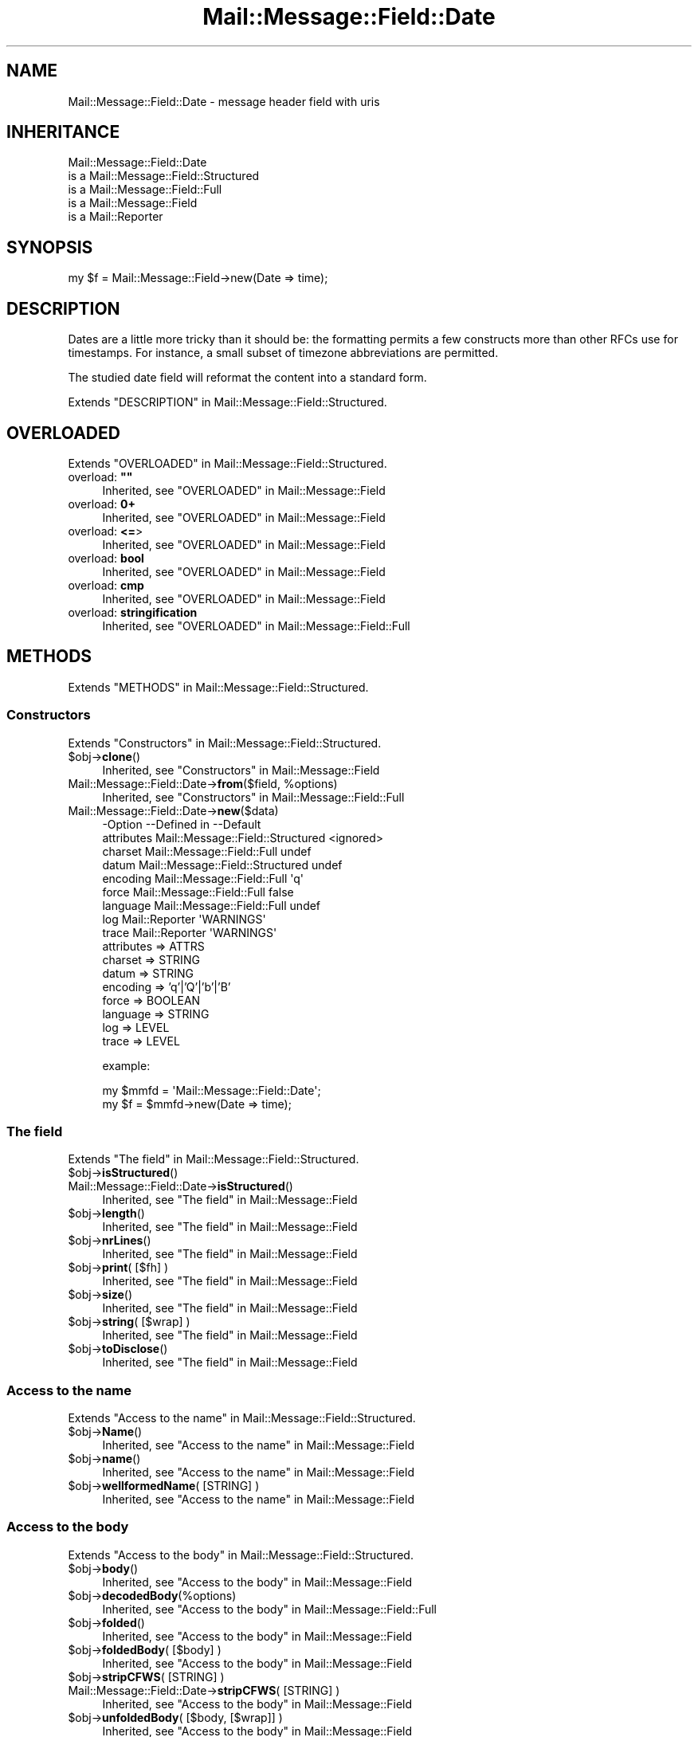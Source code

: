 .\" -*- mode: troff; coding: utf-8 -*-
.\" Automatically generated by Pod::Man 5.01 (Pod::Simple 3.43)
.\"
.\" Standard preamble:
.\" ========================================================================
.de Sp \" Vertical space (when we can't use .PP)
.if t .sp .5v
.if n .sp
..
.de Vb \" Begin verbatim text
.ft CW
.nf
.ne \\$1
..
.de Ve \" End verbatim text
.ft R
.fi
..
.\" \*(C` and \*(C' are quotes in nroff, nothing in troff, for use with C<>.
.ie n \{\
.    ds C` ""
.    ds C' ""
'br\}
.el\{\
.    ds C`
.    ds C'
'br\}
.\"
.\" Escape single quotes in literal strings from groff's Unicode transform.
.ie \n(.g .ds Aq \(aq
.el       .ds Aq '
.\"
.\" If the F register is >0, we'll generate index entries on stderr for
.\" titles (.TH), headers (.SH), subsections (.SS), items (.Ip), and index
.\" entries marked with X<> in POD.  Of course, you'll have to process the
.\" output yourself in some meaningful fashion.
.\"
.\" Avoid warning from groff about undefined register 'F'.
.de IX
..
.nr rF 0
.if \n(.g .if rF .nr rF 1
.if (\n(rF:(\n(.g==0)) \{\
.    if \nF \{\
.        de IX
.        tm Index:\\$1\t\\n%\t"\\$2"
..
.        if !\nF==2 \{\
.            nr % 0
.            nr F 2
.        \}
.    \}
.\}
.rr rF
.\" ========================================================================
.\"
.IX Title "Mail::Message::Field::Date 3"
.TH Mail::Message::Field::Date 3 2023-12-11 "perl v5.38.2" "User Contributed Perl Documentation"
.\" For nroff, turn off justification.  Always turn off hyphenation; it makes
.\" way too many mistakes in technical documents.
.if n .ad l
.nh
.SH NAME
Mail::Message::Field::Date \- message header field with uris
.SH INHERITANCE
.IX Header "INHERITANCE"
.Vb 5
\& Mail::Message::Field::Date
\&   is a Mail::Message::Field::Structured
\&   is a Mail::Message::Field::Full
\&   is a Mail::Message::Field
\&   is a Mail::Reporter
.Ve
.SH SYNOPSIS
.IX Header "SYNOPSIS"
.Vb 1
\& my $f = Mail::Message::Field\->new(Date => time);
.Ve
.SH DESCRIPTION
.IX Header "DESCRIPTION"
Dates are a little more tricky than it should be: the formatting permits
a few constructs more than other RFCs use for timestamps.  For instance,
a small subset of timezone abbreviations are permitted.
.PP
The studied date field will reformat the content into a standard
form.
.PP
Extends "DESCRIPTION" in Mail::Message::Field::Structured.
.SH OVERLOADED
.IX Header "OVERLOADED"
Extends "OVERLOADED" in Mail::Message::Field::Structured.
.IP "overload: \fB""""\fR" 4
.IX Item "overload: """""
Inherited, see "OVERLOADED" in Mail::Message::Field
.IP "overload: \fB0+\fR" 4
.IX Item "overload: 0+"
Inherited, see "OVERLOADED" in Mail::Message::Field
.IP "overload: \fB<=\fR>" 4
.IX Item "overload: <=>"
Inherited, see "OVERLOADED" in Mail::Message::Field
.IP "overload: \fBbool\fR" 4
.IX Item "overload: bool"
Inherited, see "OVERLOADED" in Mail::Message::Field
.IP "overload: \fBcmp\fR" 4
.IX Item "overload: cmp"
Inherited, see "OVERLOADED" in Mail::Message::Field
.IP "overload: \fBstringification\fR" 4
.IX Item "overload: stringification"
Inherited, see "OVERLOADED" in Mail::Message::Field::Full
.SH METHODS
.IX Header "METHODS"
Extends "METHODS" in Mail::Message::Field::Structured.
.SS Constructors
.IX Subsection "Constructors"
Extends "Constructors" in Mail::Message::Field::Structured.
.ie n .IP $obj\->\fBclone\fR() 4
.el .IP \f(CW$obj\fR\->\fBclone\fR() 4
.IX Item "$obj->clone()"
Inherited, see "Constructors" in Mail::Message::Field
.ie n .IP "Mail::Message::Field::Date\->\fBfrom\fR($field, %options)" 4
.el .IP "Mail::Message::Field::Date\->\fBfrom\fR($field, \f(CW%options\fR)" 4
.IX Item "Mail::Message::Field::Date->from($field, %options)"
Inherited, see "Constructors" in Mail::Message::Field::Full
.IP Mail::Message::Field::Date\->\fBnew\fR($data) 4
.IX Item "Mail::Message::Field::Date->new($data)"
.Vb 9
\& \-Option    \-\-Defined in                      \-\-Default
\&  attributes  Mail::Message::Field::Structured  <ignored>
\&  charset     Mail::Message::Field::Full        undef
\&  datum       Mail::Message::Field::Structured  undef
\&  encoding    Mail::Message::Field::Full        \*(Aqq\*(Aq
\&  force       Mail::Message::Field::Full        false
\&  language    Mail::Message::Field::Full        undef
\&  log         Mail::Reporter                    \*(AqWARNINGS\*(Aq
\&  trace       Mail::Reporter                    \*(AqWARNINGS\*(Aq
.Ve
.RS 4
.IP "attributes => ATTRS" 2
.IX Item "attributes => ATTRS"
.PD 0
.IP "charset => STRING" 2
.IX Item "charset => STRING"
.IP "datum => STRING" 2
.IX Item "datum => STRING"
.IP "encoding => 'q'|'Q'|'b'|'B'" 2
.IX Item "encoding => 'q'|'Q'|'b'|'B'"
.IP "force => BOOLEAN" 2
.IX Item "force => BOOLEAN"
.IP "language => STRING" 2
.IX Item "language => STRING"
.IP "log => LEVEL" 2
.IX Item "log => LEVEL"
.IP "trace => LEVEL" 2
.IX Item "trace => LEVEL"
.RE
.RS 4
.PD
.Sp
example:
.Sp
.Vb 2
\& my $mmfd = \*(AqMail::Message::Field::Date\*(Aq;
\& my $f = $mmfd\->new(Date => time);
.Ve
.RE
.SS "The field"
.IX Subsection "The field"
Extends "The field" in Mail::Message::Field::Structured.
.ie n .IP $obj\->\fBisStructured\fR() 4
.el .IP \f(CW$obj\fR\->\fBisStructured\fR() 4
.IX Item "$obj->isStructured()"
.PD 0
.IP Mail::Message::Field::Date\->\fBisStructured\fR() 4
.IX Item "Mail::Message::Field::Date->isStructured()"
.PD
Inherited, see "The field" in Mail::Message::Field
.ie n .IP $obj\->\fBlength\fR() 4
.el .IP \f(CW$obj\fR\->\fBlength\fR() 4
.IX Item "$obj->length()"
Inherited, see "The field" in Mail::Message::Field
.ie n .IP $obj\->\fBnrLines\fR() 4
.el .IP \f(CW$obj\fR\->\fBnrLines\fR() 4
.IX Item "$obj->nrLines()"
Inherited, see "The field" in Mail::Message::Field
.ie n .IP "$obj\->\fBprint\fR( [$fh] )" 4
.el .IP "\f(CW$obj\fR\->\fBprint\fR( [$fh] )" 4
.IX Item "$obj->print( [$fh] )"
Inherited, see "The field" in Mail::Message::Field
.ie n .IP $obj\->\fBsize\fR() 4
.el .IP \f(CW$obj\fR\->\fBsize\fR() 4
.IX Item "$obj->size()"
Inherited, see "The field" in Mail::Message::Field
.ie n .IP "$obj\->\fBstring\fR( [$wrap] )" 4
.el .IP "\f(CW$obj\fR\->\fBstring\fR( [$wrap] )" 4
.IX Item "$obj->string( [$wrap] )"
Inherited, see "The field" in Mail::Message::Field
.ie n .IP $obj\->\fBtoDisclose\fR() 4
.el .IP \f(CW$obj\fR\->\fBtoDisclose\fR() 4
.IX Item "$obj->toDisclose()"
Inherited, see "The field" in Mail::Message::Field
.SS "Access to the name"
.IX Subsection "Access to the name"
Extends "Access to the name" in Mail::Message::Field::Structured.
.ie n .IP $obj\->\fBName\fR() 4
.el .IP \f(CW$obj\fR\->\fBName\fR() 4
.IX Item "$obj->Name()"
Inherited, see "Access to the name" in Mail::Message::Field
.ie n .IP $obj\->\fBname\fR() 4
.el .IP \f(CW$obj\fR\->\fBname\fR() 4
.IX Item "$obj->name()"
Inherited, see "Access to the name" in Mail::Message::Field
.ie n .IP "$obj\->\fBwellformedName\fR( [STRING] )" 4
.el .IP "\f(CW$obj\fR\->\fBwellformedName\fR( [STRING] )" 4
.IX Item "$obj->wellformedName( [STRING] )"
Inherited, see "Access to the name" in Mail::Message::Field
.SS "Access to the body"
.IX Subsection "Access to the body"
Extends "Access to the body" in Mail::Message::Field::Structured.
.ie n .IP $obj\->\fBbody\fR() 4
.el .IP \f(CW$obj\fR\->\fBbody\fR() 4
.IX Item "$obj->body()"
Inherited, see "Access to the body" in Mail::Message::Field
.ie n .IP $obj\->\fBdecodedBody\fR(%options) 4
.el .IP \f(CW$obj\fR\->\fBdecodedBody\fR(%options) 4
.IX Item "$obj->decodedBody(%options)"
Inherited, see "Access to the body" in Mail::Message::Field::Full
.ie n .IP $obj\->\fBfolded\fR() 4
.el .IP \f(CW$obj\fR\->\fBfolded\fR() 4
.IX Item "$obj->folded()"
Inherited, see "Access to the body" in Mail::Message::Field
.ie n .IP "$obj\->\fBfoldedBody\fR( [$body] )" 4
.el .IP "\f(CW$obj\fR\->\fBfoldedBody\fR( [$body] )" 4
.IX Item "$obj->foldedBody( [$body] )"
Inherited, see "Access to the body" in Mail::Message::Field
.ie n .IP "$obj\->\fBstripCFWS\fR( [STRING] )" 4
.el .IP "\f(CW$obj\fR\->\fBstripCFWS\fR( [STRING] )" 4
.IX Item "$obj->stripCFWS( [STRING] )"
.PD 0
.IP "Mail::Message::Field::Date\->\fBstripCFWS\fR( [STRING] )" 4
.IX Item "Mail::Message::Field::Date->stripCFWS( [STRING] )"
.PD
Inherited, see "Access to the body" in Mail::Message::Field
.ie n .IP "$obj\->\fBunfoldedBody\fR( [$body, [$wrap]] )" 4
.el .IP "\f(CW$obj\fR\->\fBunfoldedBody\fR( [$body, [$wrap]] )" 4
.IX Item "$obj->unfoldedBody( [$body, [$wrap]] )"
Inherited, see "Access to the body" in Mail::Message::Field
.SS "Access to the content"
.IX Subsection "Access to the content"
Extends "Access to the content" in Mail::Message::Field::Structured.
.ie n .IP $obj\->\fBaddAttribute\fR(...) 4
.el .IP \f(CW$obj\fR\->\fBaddAttribute\fR(...) 4
.IX Item "$obj->addAttribute(...)"
Attributes are not supported for date fields.
.ie n .IP $obj\->\fBaddresses\fR() 4
.el .IP \f(CW$obj\fR\->\fBaddresses\fR() 4
.IX Item "$obj->addresses()"
Inherited, see "Access to the content" in Mail::Message::Field
.ie n .IP $obj\->\fBattrPairs\fR() 4
.el .IP \f(CW$obj\fR\->\fBattrPairs\fR() 4
.IX Item "$obj->attrPairs()"
Inherited, see "Access to the content" in Mail::Message::Field::Structured
.ie n .IP "$obj\->\fBattribute\fR( $object|<STRING, %options>|<$name,$value,%options> )" 4
.el .IP "\f(CW$obj\fR\->\fBattribute\fR( \f(CW$object\fR|<STRING, \f(CW%options\fR>|<$name,$value,%options> )" 4
.IX Item "$obj->attribute( $object|<STRING, %options>|<$name,$value,%options> )"
Inherited, see "Access to the content" in Mail::Message::Field::Structured
.ie n .IP $obj\->\fBattributes\fR() 4
.el .IP \f(CW$obj\fR\->\fBattributes\fR() 4
.IX Item "$obj->attributes()"
Inherited, see "Access to the content" in Mail::Message::Field::Structured
.ie n .IP $obj\->\fBbeautify\fR() 4
.el .IP \f(CW$obj\fR\->\fBbeautify\fR() 4
.IX Item "$obj->beautify()"
Inherited, see "Access to the content" in Mail::Message::Field::Full
.ie n .IP "$obj\->\fBcomment\fR( [STRING] )" 4
.el .IP "\f(CW$obj\fR\->\fBcomment\fR( [STRING] )" 4
.IX Item "$obj->comment( [STRING] )"
Inherited, see "Access to the content" in Mail::Message::Field
.ie n .IP "$obj\->\fBcreateComment\fR(STRING, %options)" 4
.el .IP "\f(CW$obj\fR\->\fBcreateComment\fR(STRING, \f(CW%options\fR)" 4
.IX Item "$obj->createComment(STRING, %options)"
.PD 0
.ie n .IP "Mail::Message::Field::Date\->\fBcreateComment\fR(STRING, %options)" 4
.el .IP "Mail::Message::Field::Date\->\fBcreateComment\fR(STRING, \f(CW%options\fR)" 4
.IX Item "Mail::Message::Field::Date->createComment(STRING, %options)"
.PD
Inherited, see "Access to the content" in Mail::Message::Field::Full
.ie n .IP "$obj\->\fBcreatePhrase\fR(STRING, %options)" 4
.el .IP "\f(CW$obj\fR\->\fBcreatePhrase\fR(STRING, \f(CW%options\fR)" 4
.IX Item "$obj->createPhrase(STRING, %options)"
.PD 0
.ie n .IP "Mail::Message::Field::Date\->\fBcreatePhrase\fR(STRING, %options)" 4
.el .IP "Mail::Message::Field::Date\->\fBcreatePhrase\fR(STRING, \f(CW%options\fR)" 4
.IX Item "Mail::Message::Field::Date->createPhrase(STRING, %options)"
.PD
Inherited, see "Access to the content" in Mail::Message::Field::Full
.ie n .IP $obj\->\fBstudy\fR() 4
.el .IP \f(CW$obj\fR\->\fBstudy\fR() 4
.IX Item "$obj->study()"
Inherited, see "Access to the content" in Mail::Message::Field
.ie n .IP $obj\->\fBtime\fR() 4
.el .IP \f(CW$obj\fR\->\fBtime\fR() 4
.IX Item "$obj->time()"
Convert date into a timestamp, as produced with \fBPOSIX::time()\fR.
.ie n .IP "$obj\->\fBtoDate\fR( [$time] )" 4
.el .IP "\f(CW$obj\fR\->\fBtoDate\fR( [$time] )" 4
.IX Item "$obj->toDate( [$time] )"
.PD 0
.IP "Mail::Message::Field::Date\->\fBtoDate\fR( [$time] )" 4
.IX Item "Mail::Message::Field::Date->toDate( [$time] )"
.PD
Inherited, see "Access to the content" in Mail::Message::Field
.ie n .IP $obj\->\fBtoInt\fR() 4
.el .IP \f(CW$obj\fR\->\fBtoInt\fR() 4
.IX Item "$obj->toInt()"
Inherited, see "Access to the content" in Mail::Message::Field
.SS "Other methods"
.IX Subsection "Other methods"
Extends "Other methods" in Mail::Message::Field::Structured.
.ie n .IP $obj\->\fBdateToTimestamp\fR(STRING) 4
.el .IP \f(CW$obj\fR\->\fBdateToTimestamp\fR(STRING) 4
.IX Item "$obj->dateToTimestamp(STRING)"
.PD 0
.IP Mail::Message::Field::Date\->\fBdateToTimestamp\fR(STRING) 4
.IX Item "Mail::Message::Field::Date->dateToTimestamp(STRING)"
.PD
Inherited, see "Other methods" in Mail::Message::Field
.SS Internals
.IX Subsection "Internals"
Extends "Internals" in Mail::Message::Field::Structured.
.ie n .IP "$obj\->\fBconsume\fR( $line | <$name,<$body|$objects>> )" 4
.el .IP "\f(CW$obj\fR\->\fBconsume\fR( \f(CW$line\fR | <$name,<$body|$objects>> )" 4
.IX Item "$obj->consume( $line | <$name,<$body|$objects>> )"
Inherited, see "Internals" in Mail::Message::Field
.ie n .IP "$obj\->\fBdecode\fR(STRING, %options)" 4
.el .IP "\f(CW$obj\fR\->\fBdecode\fR(STRING, \f(CW%options\fR)" 4
.IX Item "$obj->decode(STRING, %options)"
.PD 0
.ie n .IP "Mail::Message::Field::Date\->\fBdecode\fR(STRING, %options)" 4
.el .IP "Mail::Message::Field::Date\->\fBdecode\fR(STRING, \f(CW%options\fR)" 4
.IX Item "Mail::Message::Field::Date->decode(STRING, %options)"
.PD
Inherited, see "Internals" in Mail::Message::Field::Full
.ie n .IP "$obj\->\fBdefaultWrapLength\fR( [$length] )" 4
.el .IP "\f(CW$obj\fR\->\fBdefaultWrapLength\fR( [$length] )" 4
.IX Item "$obj->defaultWrapLength( [$length] )"
Inherited, see "Internals" in Mail::Message::Field
.ie n .IP "$obj\->\fBencode\fR(STRING, %options)" 4
.el .IP "\f(CW$obj\fR\->\fBencode\fR(STRING, \f(CW%options\fR)" 4
.IX Item "$obj->encode(STRING, %options)"
Inherited, see "Internals" in Mail::Message::Field::Full
.ie n .IP "$obj\->\fBfold\fR( $name, $body, [$maxchars] )" 4
.el .IP "\f(CW$obj\fR\->\fBfold\fR( \f(CW$name\fR, \f(CW$body\fR, [$maxchars] )" 4
.IX Item "$obj->fold( $name, $body, [$maxchars] )"
.PD 0
.ie n .IP "Mail::Message::Field::Date\->\fBfold\fR( $name, $body, [$maxchars] )" 4
.el .IP "Mail::Message::Field::Date\->\fBfold\fR( \f(CW$name\fR, \f(CW$body\fR, [$maxchars] )" 4
.IX Item "Mail::Message::Field::Date->fold( $name, $body, [$maxchars] )"
.PD
Inherited, see "Internals" in Mail::Message::Field
.ie n .IP "$obj\->\fBsetWrapLength\fR( [$length] )" 4
.el .IP "\f(CW$obj\fR\->\fBsetWrapLength\fR( [$length] )" 4
.IX Item "$obj->setWrapLength( [$length] )"
Inherited, see "Internals" in Mail::Message::Field
.ie n .IP $obj\->\fBstringifyData\fR(STRING|ARRAY|$objects) 4
.el .IP \f(CW$obj\fR\->\fBstringifyData\fR(STRING|ARRAY|$objects) 4
.IX Item "$obj->stringifyData(STRING|ARRAY|$objects)"
Inherited, see "Internals" in Mail::Message::Field
.ie n .IP $obj\->\fBunfold\fR(STRING) 4
.el .IP \f(CW$obj\fR\->\fBunfold\fR(STRING) 4
.IX Item "$obj->unfold(STRING)"
Inherited, see "Internals" in Mail::Message::Field
.SS Parsing
.IX Subsection "Parsing"
Extends "Parsing" in Mail::Message::Field::Structured.
.ie n .IP $obj\->\fBconsumeComment\fR(STRING) 4
.el .IP \f(CW$obj\fR\->\fBconsumeComment\fR(STRING) 4
.IX Item "$obj->consumeComment(STRING)"
.PD 0
.IP Mail::Message::Field::Date\->\fBconsumeComment\fR(STRING) 4
.IX Item "Mail::Message::Field::Date->consumeComment(STRING)"
.PD
Inherited, see "Parsing" in Mail::Message::Field::Full
.ie n .IP $obj\->\fBconsumeDotAtom\fR(STRING) 4
.el .IP \f(CW$obj\fR\->\fBconsumeDotAtom\fR(STRING) 4
.IX Item "$obj->consumeDotAtom(STRING)"
Inherited, see "Parsing" in Mail::Message::Field::Full
.ie n .IP $obj\->\fBconsumePhrase\fR(STRING) 4
.el .IP \f(CW$obj\fR\->\fBconsumePhrase\fR(STRING) 4
.IX Item "$obj->consumePhrase(STRING)"
.PD 0
.IP Mail::Message::Field::Date\->\fBconsumePhrase\fR(STRING) 4
.IX Item "Mail::Message::Field::Date->consumePhrase(STRING)"
.PD
Inherited, see "Parsing" in Mail::Message::Field::Full
.ie n .IP "$obj\->\fBdatum\fR( [$value] )" 4
.el .IP "\f(CW$obj\fR\->\fBdatum\fR( [$value] )" 4
.IX Item "$obj->datum( [$value] )"
Inherited, see "Parsing" in Mail::Message::Field::Structured
.ie n .IP $obj\->\fBparse\fR(STRING) 4
.el .IP \f(CW$obj\fR\->\fBparse\fR(STRING) 4
.IX Item "$obj->parse(STRING)"
Inherited, see "Parsing" in Mail::Message::Field::Full
.ie n .IP $obj\->\fBproduceBody\fR() 4
.el .IP \f(CW$obj\fR\->\fBproduceBody\fR() 4
.IX Item "$obj->produceBody()"
Inherited, see "Parsing" in Mail::Message::Field::Full
.SS "Error handling"
.IX Subsection "Error handling"
Extends "Error handling" in Mail::Message::Field::Structured.
.ie n .IP $obj\->\fBAUTOLOAD\fR() 4
.el .IP \f(CW$obj\fR\->\fBAUTOLOAD\fR() 4
.IX Item "$obj->AUTOLOAD()"
Inherited, see "Error handling" in Mail::Reporter
.ie n .IP $obj\->\fBaddReport\fR($object) 4
.el .IP \f(CW$obj\fR\->\fBaddReport\fR($object) 4
.IX Item "$obj->addReport($object)"
Inherited, see "Error handling" in Mail::Reporter
.ie n .IP "$obj\->\fBdefaultTrace\fR( [$level]|[$loglevel, $tracelevel]|[$level, $callback] )" 4
.el .IP "\f(CW$obj\fR\->\fBdefaultTrace\fR( [$level]|[$loglevel, \f(CW$tracelevel\fR]|[$level, \f(CW$callback\fR] )" 4
.IX Item "$obj->defaultTrace( [$level]|[$loglevel, $tracelevel]|[$level, $callback] )"
.PD 0
.ie n .IP "Mail::Message::Field::Date\->\fBdefaultTrace\fR( [$level]|[$loglevel, $tracelevel]|[$level, $callback] )" 4
.el .IP "Mail::Message::Field::Date\->\fBdefaultTrace\fR( [$level]|[$loglevel, \f(CW$tracelevel\fR]|[$level, \f(CW$callback\fR] )" 4
.IX Item "Mail::Message::Field::Date->defaultTrace( [$level]|[$loglevel, $tracelevel]|[$level, $callback] )"
.PD
Inherited, see "Error handling" in Mail::Reporter
.ie n .IP $obj\->\fBerrors\fR() 4
.el .IP \f(CW$obj\fR\->\fBerrors\fR() 4
.IX Item "$obj->errors()"
Inherited, see "Error handling" in Mail::Reporter
.ie n .IP "$obj\->\fBlog\fR( [$level, [$strings]] )" 4
.el .IP "\f(CW$obj\fR\->\fBlog\fR( [$level, [$strings]] )" 4
.IX Item "$obj->log( [$level, [$strings]] )"
.PD 0
.IP "Mail::Message::Field::Date\->\fBlog\fR( [$level, [$strings]] )" 4
.IX Item "Mail::Message::Field::Date->log( [$level, [$strings]] )"
.PD
Inherited, see "Error handling" in Mail::Reporter
.ie n .IP $obj\->\fBlogPriority\fR($level) 4
.el .IP \f(CW$obj\fR\->\fBlogPriority\fR($level) 4
.IX Item "$obj->logPriority($level)"
.PD 0
.IP Mail::Message::Field::Date\->\fBlogPriority\fR($level) 4
.IX Item "Mail::Message::Field::Date->logPriority($level)"
.PD
Inherited, see "Error handling" in Mail::Reporter
.ie n .IP $obj\->\fBlogSettings\fR() 4
.el .IP \f(CW$obj\fR\->\fBlogSettings\fR() 4
.IX Item "$obj->logSettings()"
Inherited, see "Error handling" in Mail::Reporter
.ie n .IP $obj\->\fBnotImplemented\fR() 4
.el .IP \f(CW$obj\fR\->\fBnotImplemented\fR() 4
.IX Item "$obj->notImplemented()"
Inherited, see "Error handling" in Mail::Reporter
.ie n .IP "$obj\->\fBreport\fR( [$level] )" 4
.el .IP "\f(CW$obj\fR\->\fBreport\fR( [$level] )" 4
.IX Item "$obj->report( [$level] )"
Inherited, see "Error handling" in Mail::Reporter
.ie n .IP "$obj\->\fBreportAll\fR( [$level] )" 4
.el .IP "\f(CW$obj\fR\->\fBreportAll\fR( [$level] )" 4
.IX Item "$obj->reportAll( [$level] )"
Inherited, see "Error handling" in Mail::Reporter
.ie n .IP "$obj\->\fBtrace\fR( [$level] )" 4
.el .IP "\f(CW$obj\fR\->\fBtrace\fR( [$level] )" 4
.IX Item "$obj->trace( [$level] )"
Inherited, see "Error handling" in Mail::Reporter
.ie n .IP $obj\->\fBwarnings\fR() 4
.el .IP \f(CW$obj\fR\->\fBwarnings\fR() 4
.IX Item "$obj->warnings()"
Inherited, see "Error handling" in Mail::Reporter
.SS Cleanup
.IX Subsection "Cleanup"
Extends "Cleanup" in Mail::Message::Field::Structured.
.ie n .IP $obj\->\fBDESTROY\fR() 4
.el .IP \f(CW$obj\fR\->\fBDESTROY\fR() 4
.IX Item "$obj->DESTROY()"
Inherited, see "Cleanup" in Mail::Reporter
.SH DETAILS
.IX Header "DETAILS"
Extends "DETAILS" in Mail::Message::Field::Structured.
.SH DIAGNOSTICS
.IX Header "DIAGNOSTICS"
.ie n .IP "Warning: Field content is not numerical: $content" 4
.el .IP "Warning: Field content is not numerical: \f(CW$content\fR" 4
.IX Item "Warning: Field content is not numerical: $content"
The numeric value of a field is requested (for instance the \f(CW\*(C`Lines\*(C'\fR or
\&\f(CW\*(C`Content\-Length\*(C'\fR fields should be numerical), however the data contains
weird characters.
.ie n .IP "Error: Field name too long (max $length), in '$name'" 4
.el .IP "Error: Field name too long (max \f(CW$length\fR), in '$name'" 4
.IX Item "Error: Field name too long (max $length), in '$name'"
It is not specified in the RFCs how long a field name can be, but
at least it should be a few characters shorter than the line wrap.
.IP "Warning: Illegal character in charset '$charset'" 4
.IX Item "Warning: Illegal character in charset '$charset'"
The field is created with an utf8 string which only contains data from the
specified character set.  However, that character set can never be a valid
name because it contains characters which are not permitted.
.ie n .IP "Warning: Illegal character in field name $name" 4
.el .IP "Warning: Illegal character in field name \f(CW$name\fR" 4
.IX Item "Warning: Illegal character in field name $name"
A new field is being created which does contain characters not permitted
by the RFCs.  Using this field in messages may break other e\-mail clients
or transfer agents, and therefore mutulate or extinguish your message.
.IP "Warning: Illegal character in language '$lang'" 4
.IX Item "Warning: Illegal character in language '$lang'"
The field is created with data which is specified to be in a certain language,
however, the name of the language cannot be valid: it contains characters
which are not permitted by the RFCs.
.IP "Warning: Illegal encoding '$encoding', used 'q'" 4
.IX Item "Warning: Illegal encoding '$encoding', used 'q'"
The RFCs only permit base64 (\f(CW\*(C`b \*(C'\fR or \f(CW\*(C`B \*(C'\fR) or quoted-printable
(\f(CW\*(C`q\*(C'\fR or \f(CW\*(C`Q\*(C'\fR) encoding.  Other than these four options are illegal.
.IP "Error: No attributes for date fields." 4
.IX Item "Error: No attributes for date fields."
It is not possible to add attributes to date fields: it is not permitted
by the RFCs.
.ie n .IP "Error: Package $package does not implement $method." 4
.el .IP "Error: Package \f(CW$package\fR does not implement \f(CW$method\fR." 4
.IX Item "Error: Package $package does not implement $method."
Fatal error: the specific package (or one of its superclasses) does not
implement this method where it should. This message means that some other
related classes do implement this method however the class at hand does
not.  Probably you should investigate this and probably inform the author
of the package.
.SH "SEE ALSO"
.IX Header "SEE ALSO"
This module is part of Mail-Message distribution version 3.015,
built on December 11, 2023. Website: \fIhttp://perl.overmeer.net/CPAN/\fR
.SH LICENSE
.IX Header "LICENSE"
Copyrights 2001\-2023 by [Mark Overmeer <markov@cpan.org>]. For other contributors see ChangeLog.
.PP
This program is free software; you can redistribute it and/or modify it
under the same terms as Perl itself.
See \fIhttp://dev.perl.org/licenses/\fR
